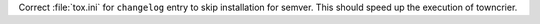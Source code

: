 Correct :file:`tox.ini` for ``changelog`` entry to skip
installation for semver. This should speed up the execution
of towncrier.
